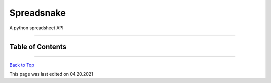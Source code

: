 Spreadsnake
===========

A python spreadsheet API

|License| |Codacy Security Scan|

--------------

Table of Contents
~~~~~~~~~~~~~~~~~

--------------

`Back to Top <#spreadsnake>`__

This page was last edited on 04.20.2021

.. |License| image:: https://img.shields.io/github/license/RandomKiddo/spreadsnake?logo=github
   :target: https://www.gnu.org/licenses/gpl-3.0.en.html
.. |Codacy Security Scan| image:: https://github.com/RandomKiddo/spreadsnake/actions/workflows/codacy-analysis.yml/badge.svg
   :target: https://github.com/RandomKiddo/youtubeplugins/actions/workflows/codacy-analysis.yml
